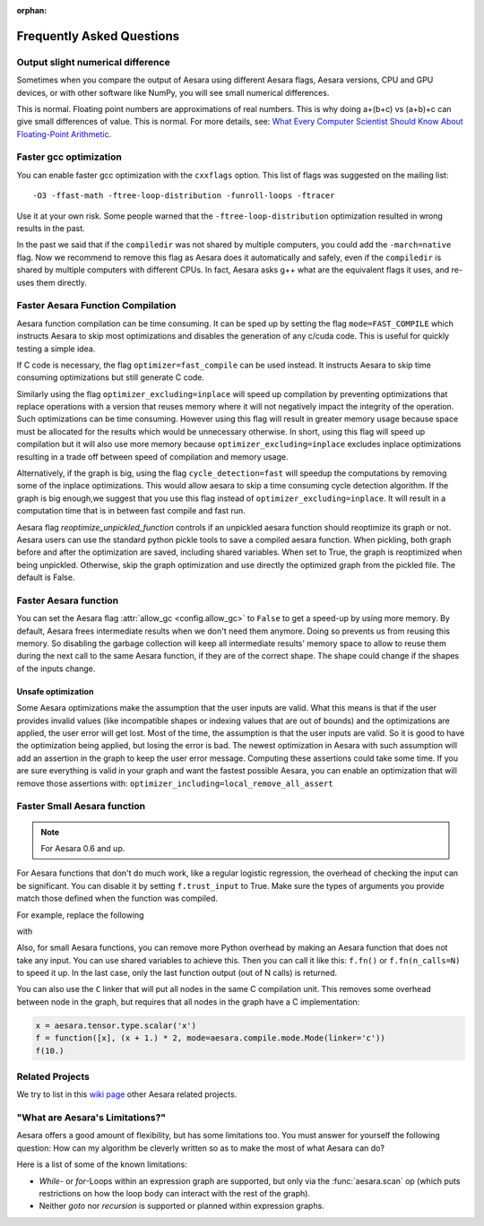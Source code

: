 :orphan:

.. _faq:

==========================
Frequently Asked Questions
==========================


Output slight numerical difference
----------------------------------

Sometimes when you compare the output of Aesara using different Aesara flags,
Aesara versions, CPU and GPU devices, or with other software like NumPy, you
will see small numerical differences.

This is normal. Floating point numbers are approximations of real
numbers. This is why doing a+(b+c) vs (a+b)+c can give small
differences of value.  This is normal. For more details, see: `What
Every Computer Scientist Should Know About Floating-Point Arithmetic
<https://docs.oracle.com/cd/E19957-01/806-3568/ncg_goldberg.html>`_.


Faster gcc optimization
-----------------------

You can enable faster gcc optimization with the ``cxxflags`` option.
This list of flags was suggested on the mailing list::

    -O3 -ffast-math -ftree-loop-distribution -funroll-loops -ftracer

Use it at your own risk. Some people warned that the ``-ftree-loop-distribution`` optimization resulted in wrong results in the past.

In the past we said that if the ``compiledir`` was not shared by multiple
computers, you could add the ``-march=native`` flag. Now we recommend
to remove this flag as Aesara does it automatically and safely,
even if the ``compiledir`` is shared by multiple computers with different
CPUs. In fact, Aesara asks g++ what are the equivalent flags it uses, and re-uses
them directly.


.. _faster-aesara-function-compilation:

Faster Aesara Function Compilation
----------------------------------

Aesara function compilation can be time consuming. It can be sped up by setting
the flag ``mode=FAST_COMPILE`` which instructs Aesara to skip most
optimizations and disables the generation of any c/cuda code. This is useful
for quickly testing a simple idea.

If C code is necessary, the flag
``optimizer=fast_compile`` can be used instead. It instructs Aesara to
skip time consuming optimizations but still generate C code.

Similarly using the flag ``optimizer_excluding=inplace`` will speed up
compilation by preventing optimizations that replace operations with a
version that reuses memory where it will not negatively impact the
integrity of the operation. Such optimizations can be time
consuming. However using this flag will result in greater memory usage
because space must be allocated for the results which would be
unnecessary otherwise. In short, using this flag will speed up
compilation but it will also use more memory because
``optimizer_excluding=inplace`` excludes inplace optimizations
resulting in a trade off between speed of compilation and memory
usage.

Alternatively, if the graph is big, using the flag ``cycle_detection=fast``
will speedup the computations by removing some of the inplace
optimizations. This would allow aesara to skip a time consuming cycle
detection algorithm. If the graph is big enough,we suggest that you use
this flag instead of ``optimizer_excluding=inplace``. It will result in a
computation time that is in between fast compile and fast run.

Aesara flag `reoptimize_unpickled_function` controls if an unpickled
aesara function should reoptimize its graph or not. Aesara users can
use the standard python pickle tools to save a compiled aesara
function. When pickling, both graph before and after the optimization
are saved, including shared variables. When set to True, the graph is
reoptimized when being unpickled. Otherwise, skip the graph
optimization and use directly the optimized graph from the pickled
file. The default is False.

Faster Aesara function
----------------------

You can set the Aesara flag :attr:`allow_gc <config.allow_gc>` to ``False`` to get a speed-up by using
more memory. By default, Aesara frees intermediate results when we don't need
them anymore. Doing so prevents us from reusing this memory. So disabling the
garbage collection will keep all intermediate results' memory space to allow to
reuse them during the next call to the same Aesara function, if they are of the
correct shape. The shape could change if the shapes of the inputs change.

.. _unsafe_optimization:

Unsafe optimization
===================


Some Aesara optimizations make the assumption that the user inputs are
valid. What this means is that if the user provides invalid values (like
incompatible shapes or indexing values that are out of bounds) and
the optimizations are applied, the user error will get lost. Most of the
time, the assumption is that the user inputs are valid. So it is good
to have the optimization being applied, but losing the error is bad.
The newest optimization in Aesara with such assumption will add an
assertion in the graph to keep the user error message. Computing
these assertions could take some time. If you are sure everything is valid
in your graph and want the fastest possible Aesara, you can enable an
optimization that will remove those assertions with:
``optimizer_including=local_remove_all_assert``


Faster Small Aesara function
----------------------------

.. note::

   For Aesara 0.6 and up.

For Aesara functions that don't do much work, like a regular logistic
regression, the overhead of checking the input can be significant. You
can disable it by setting ``f.trust_input`` to True.
Make sure the types of arguments you provide match those defined when
the function was compiled.

For example, replace the following

.. testcode:: faster

    import aesara
    from aesara import function

    x = aesara.tensor.type.scalar('x')
    f = function([x], x + 1.)
    f(10.)

with

.. testcode:: faster

    import numpy
    import aesara
    from aesara import function

    x = aesara.tensor.type.scalar('x')
    f = function([x], x + 1.)
    f.trust_input = True
    f(numpy.array([10.], dtype=aesara.config.floatX))

Also, for small Aesara functions, you can remove more Python overhead by
making an Aesara function that does not take any input. You can use shared
variables to achieve this. Then you can call it like this: ``f.fn()`` or
``f.fn(n_calls=N)`` to speed it up. In the last case, only the last
function output (out of N calls) is returned.

You can also use the ``C`` linker that will put all nodes in the same C
compilation unit. This removes some overhead between node in the graph,
but requires that all nodes in the graph have a C implementation:

.. code-block:: python

    x = aesara.tensor.type.scalar('x')
    f = function([x], (x + 1.) * 2, mode=aesara.compile.mode.Mode(linker='c'))
    f(10.)

Related Projects
----------------

We try to list in this `wiki page <https://github.com/Aesara/Aesara/wiki/Related-projects>`_ other Aesara related projects.


"What are Aesara's Limitations?"
--------------------------------

Aesara offers a good amount of flexibility, but has some limitations too.
You must answer for yourself the following question: How can my algorithm be cleverly written
so as to make the most of what Aesara can do?

Here is a list of some of the known limitations:

- *While*- or *for*-Loops within an expression graph are supported, but only via
  the :func:`aesara.scan` op (which puts restrictions on how the loop body can
  interact with the rest of the graph).

- Neither *goto* nor *recursion* is supported or planned within expression graphs.
